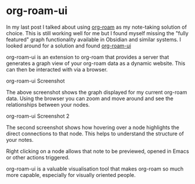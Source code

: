 * org-roam-ui

In my last post I talked about using [[https://www.orgroam.com/][org-roam]] as my note-taking solution of choice. This is still working well for me but I found myself
missing the "fully featured" graph functionality available in Obsidian and similar systems. I looked around for a solution and found [[https://github.com/org-roam/org-roam-ui][org-roam-ui]]

org-roam-ui is an extension to org-roam that provides a server that generates a graph view of your org-roam data as a dynamic website. This can then be interacted with via a
browser. 

[[./images/org-roam-ui-screenshot.png]]
org-roam-ui Screenshot

The above screenshot shows the graph displayed for my current org-roam data. Using the browser you can zoom and move around and see the relationships between your nodes.

[[./images/org-roam-ui-screenshot2.png]]
org-roam-ui Screenshot 2

The second screenshot shows how hovering over a node highlights the direct connections to that node. This helps to understand the structure of your notes.

Right clicking on a node allows that note to be previewed, opened in Emacs or other actions triggered.

org-roam-ui is a valuable visualisation tool that makes org-roam so much more capable, especially for visually oriented people.
